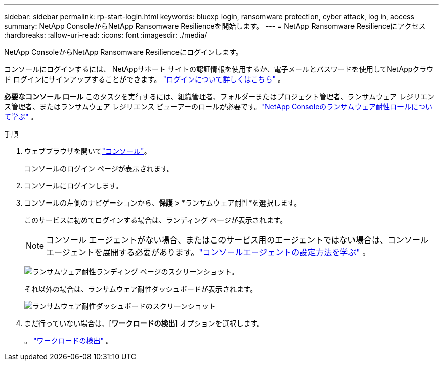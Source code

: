 ---
sidebar: sidebar 
permalink: rp-start-login.html 
keywords: bluexp login, ransomware protection, cyber attack, log in, access 
summary: NetApp ConsoleからNetApp Ransomware Resilienceを開始します。 
---
= NetApp Ransomware Resilienceにアクセス
:hardbreaks:
:allow-uri-read: 
:icons: font
:imagesdir: ./media/


[role="lead"]
NetApp ConsoleからNetApp Ransomware Resilienceにログインします。

コンソールにログインするには、 NetAppサポート サイトの認証情報を使用するか、電子メールとパスワードを使用してNetAppクラウド ログインにサインアップすることができます。 https://docs.netapp.com/us-en/cloud-manager-setup-admin/task-logging-in.html["ログインについて詳しくはこちら"^] 。

*必要なコンソール ロール* このタスクを実行するには、組織管理者、フォルダーまたはプロジェクト管理者、ランサムウェア レジリエンス管理者、またはランサムウェア レジリエンス ビューアーのロールが必要です。link:https://docs.netapp.com/us-en/console-setup-admin/reference-iam-ransomware-roles.html["NetApp Consoleのランサムウェア耐性ロールについて学ぶ"^] 。

.手順
. ウェブブラウザを開いてlink:https://console.netapp.com/["コンソール"^]。
+
コンソールのログイン ページが表示されます。

. コンソールにログインします。
. コンソールの左側のナビゲーションから、*保護* > *ランサムウェア耐性*を選択します。
+
このサービスに初めてログインする場合は、ランディング ページが表示されます。

+

NOTE: コンソール エージェントがない場合、またはこのサービス用のエージェントではない場合は、コンソール エージェントを展開する必要があります。link:rp-start-setup.html["コンソールエージェントの設定方法を学ぶ"] 。

+
image:screen-landing.png["ランサムウェア耐性ランディング ページのスクリーンショット。"]

+
それ以外の場合は、ランサムウェア耐性ダッシュボードが表示されます。

+
image:screen-dashboard.png["ランサムウェア耐性ダッシュボードのスクリーンショット"]

. まだ行っていない場合は、[*ワークロードの検出*] オプションを選択します。
+
。 link:rp-start-discover.html["ワークロードの検出"] 。


